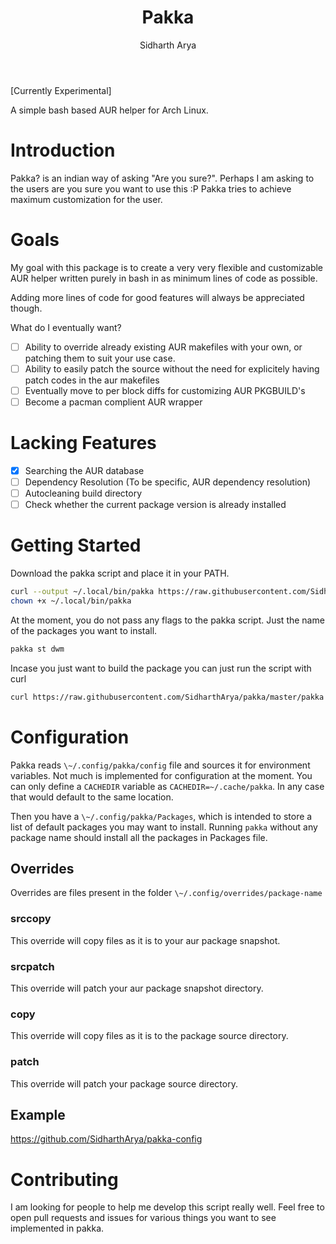 #+TITLE: Pakka
#+AUTHOR: Sidharth Arya

[Currently Experimental]

A simple bash based AUR helper for Arch Linux.

* Introduction
Pakka? is an indian way of asking "Are you sure?". Perhaps I am asking to the users are you sure you want to use this :P
Pakka tries to achieve maximum customization for the user. 


* Goals
My goal with this package is to create a very very flexible and customizable AUR helper written purely in bash in as minimum lines of code as possible.

Adding more lines of code for good features will always be appreciated though.

What do I eventually want?
+ [ ] Ability to override already existing AUR makefiles with your own, or patching them to suit your use case.
+ [ ] Ability to easily patch the source without the need for explicitely having patch codes in the aur makefiles
+ [ ] Eventually move to per block diffs for customizing AUR PKGBUILD's
+ [ ] Become a pacman complient AUR wrapper

* Lacking Features
+ [X] Searching the AUR database
+ [ ] Dependency Resolution (To be specific, AUR dependency resolution)
+ [ ] Autocleaning build directory
+ [ ] Check whether the current package version is already installed
*  Getting Started
Download the pakka script and place it in your PATH.
#+begin_src bash
  curl --output ~/.local/bin/pakka https://raw.githubusercontent.com/SidharthArya/pakka/master/pakka
  chown +x ~/.local/bin/pakka
#+end_src
At the moment, you do not pass any flags to the pakka script. Just the name of the packages you want to install.
#+begin_src bash
pakka st dwm
#+end_src
Incase you just want to build the package you can just run the script with curl
#+begin_src bash
  curl https://raw.githubusercontent.com/SidharthArya/pakka/master/pakka | bash -s st dwm
#+end_src

* Configuration
Pakka reads ~\~/.config/pakka/config~ file and sources it for environment variables. Not much is implemented for configuration at the moment. You can only define a ~CACHEDIR~ variable as ~CACHEDIR=~/.cache/pakka~. In any case that would default to the same location.

Then you have a ~\~/.config/pakka/Packages~, which is intended to store a list of default packages you may want to install. Running ~pakka~ without any package name should install all the packages in Packages file.

** Overrides
Overrides are files present in the folder ~\~/.config/overrides/package-name~
*** srccopy
This override will copy files as it is to your aur package snapshot.

*** srcpatch
This override will patch your aur package snapshot directory.
*** copy
This override will copy files as it is to the package source directory.
*** patch
This override will patch your package source directory.
** Example
https://github.com/SidharthArya/pakka-config
* Contributing
I am looking for people to help me develop this script really well. Feel free to open pull requests and issues for various things you want to see implemented in pakka.
